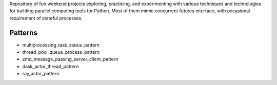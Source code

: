 
Repository of fun weekend projects exploring, practicing, and experimenting with various techniques and technologies for building parallel computing tools for Python. Most of them mimic concurrent futures interface, with occasional requirement of stateful processes. 


Patterns
--------

- multiprocessing_task_status_pattern
- thread_pool_queue_process_pattern
- zmq_message_passing_server_client_pattern
- dask_actor_thread_pattern
- ray_actor_pattern


